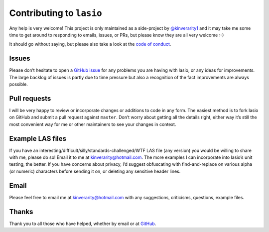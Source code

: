 Contributing to ``lasio``
=========================

Any help is very welcome! This project is only maintained as a
side-project by `@kinverarity1 <https://github.com/kinverarity1>`__ and it may 
take me some time to get around
to responding to emails, issues, or PRs, but please know they are all
very welcome :-)

It should go without saying, but please also take a look at the `code of conduct <https://github.com/kinverarity1/lasio/blob/master/CODE_OF_CONDUCT.md>`__.

Issues
------

|GitHub Issues|

Please don’t hesitate to open a `GitHub issue`_ for any problems you are
having with lasio, or any ideas for improvements. The large backlog of
issues is partly due to time pressure but also a recognition of the fact
improvements are always possible.

Pull requests
-------------

|GitHub pull requests|

I will be very happy to review or incorporate changes or additions to
code in any form. The easiest method is to fork lasio on GitHub and
submit a pull request against ``master``. Don’t worry about getting all
the details right, either way it’s still the most convenient way for me
or other maintainers to see your changes in context.

Example LAS files
-----------------

If you have an interesting/difficult/silly/standards-challenged/WTF LAS
file (any version) you would be willing to share with me, please do so!
Email it to me at `kinverarity@hotmail.com <kinverarity@hotmail.com>`__. 
The more examples I can
incorporate into lasio’s unit testing, the better. If you have concerns
about privacy, I’d suggest obfuscating with find-and-replace on various
alpha (or numeric) characters before sending it on, or deleting any
sensitive header lines.

Email
-----

Please feel free to email me at `kinverarity@hotmail.com <kinverarity@hotmail.com>`__ with any
suggestions, criticisms, questions, example files.

Thanks
------

Thank you to all those who have helped, whether by email or at 
`GitHub <https://github.com/kinverarity1/lasio/graphs/contributors>`__.

.. _GitHub issue: https://github.com/kinverarity1/lasio/issues/new

.. |GitHub Issues| image:: http://githubbadges.herokuapp.com/kinverarity1/lasio/issues.svg
   :target: https://github.com/kinverarity1/lasio/issues
.. |GitHub pull requests| image:: http://githubbadges.herokuapp.com/kinverarity1/lasio/pulls.svg
   :target: https://github.com/kinverarity1/lasio/pulls